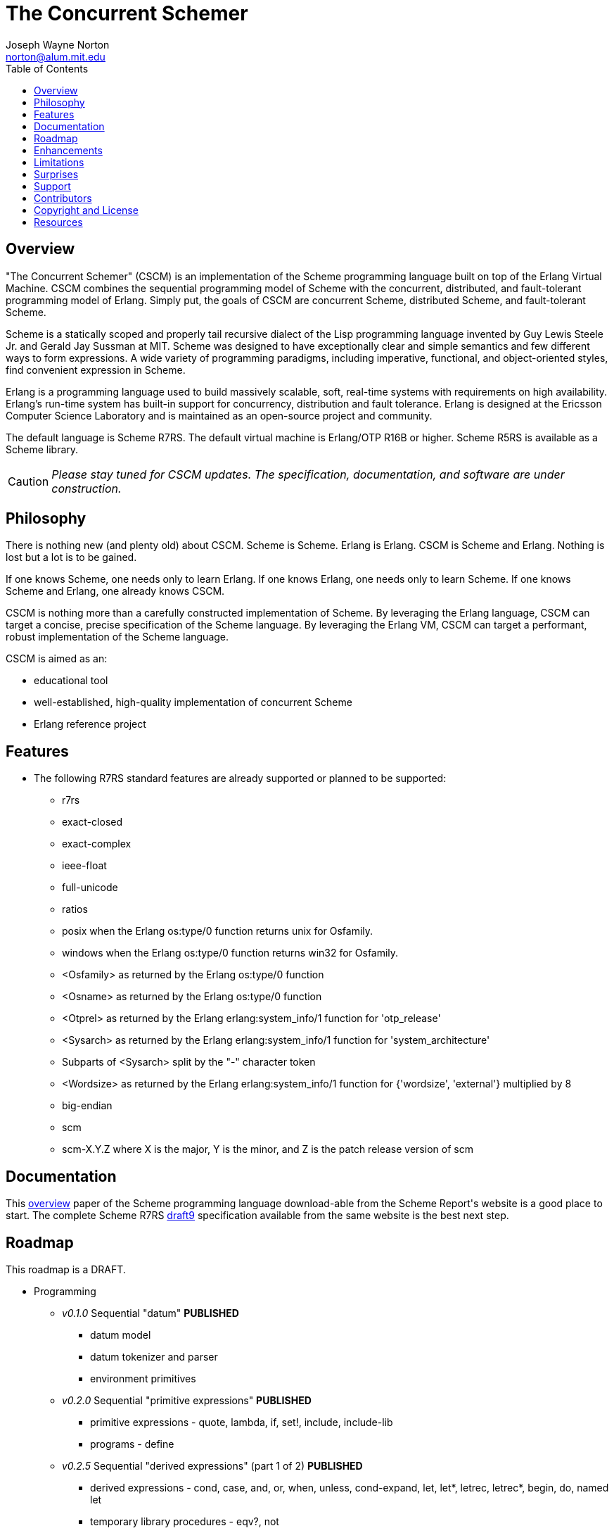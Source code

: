 // -*- Doc -*-
// vim: set syntax=asciidoc:

= The Concurrent Schemer
Joseph Wayne Norton <norton@alum.mit.edu>
:Author Initials: JWN
:title: The Concurrent Schemer
:description: The Erlang VM supports the Scheme programming language.
:footer: Functional programming for the better good!
:brand: CSCM
:brandref: https://github.com/the-concurrent-schemer
:doctype: article
:toc2:
:data-uri:
:backend: bootstrap-docs
:link-assets:
:glyphicons: http://glyphicons.com[Glyphicons]

== Overview

"The Concurrent Schemer" (CSCM) is an implementation of the Scheme
programming language built on top of the Erlang Virtual Machine.  CSCM
combines the sequential programming model of Scheme with the
concurrent, distributed, and fault-tolerant programming model of
Erlang.  Simply put, the goals of CSCM are concurrent Scheme,
distributed Scheme, and fault-tolerant Scheme.

Scheme is a statically scoped and properly tail recursive dialect of
the Lisp programming language invented by Guy Lewis Steele Jr. and
Gerald Jay Sussman at MIT.  Scheme was designed to have exceptionally
clear and simple semantics and few different ways to form expressions.
A wide variety of programming paradigms, including imperative,
functional, and object-oriented styles, find convenient expression in
Scheme.

Erlang is a programming language used to build massively scalable,
soft, real-time systems with requirements on high availability.
Erlang's run-time system has built-in support for concurrency,
distribution and fault tolerance.  Erlang is designed at the Ericsson
Computer Science Laboratory and is maintained as an open-source
project and community.

The default language is Scheme R7RS. The default virtual machine is
Erlang/OTP R16B or higher.  Scheme R5RS is available as a Scheme
library.

CAUTION: _Please stay tuned for CSCM updates.  The specification,
documentation, and software are under construction._

== Philosophy

There is nothing new (and plenty old) about CSCM.  Scheme is Scheme.
Erlang is Erlang.  CSCM is Scheme and Erlang.  Nothing is lost but a
lot is to be gained.

If one knows Scheme, one needs only to learn Erlang.  If one knows
Erlang, one needs only to learn Scheme.  If one knows Scheme and
Erlang, one already knows CSCM.

CSCM is nothing more than a carefully constructed implementation of
Scheme.  By leveraging the Erlang language, CSCM can target a concise,
precise specification of the Scheme language.  By leveraging the
Erlang VM, CSCM can target a performant, robust implementation of the
Scheme language.

CSCM is aimed as an:

- educational tool
- well-established, high-quality implementation of concurrent Scheme
- Erlang reference project

== Features

- The following R7RS standard features are already supported or
  planned to be supported:

  * +r7rs+
  * +exact-closed+
  * +exact-complex+
  * +ieee-float+
  * +full-unicode+
  * +ratios+
  * +posix+ when the Erlang +os:type/0+ function returns +unix+ for
    +Osfamily+.
  * +windows+ when the Erlang +os:type/0+ function returns +win32+ for
    +Osfamily+.
  * +<Osfamily>+ as returned by the Erlang os:type/0 function
  * +<Osname>+ as returned by the Erlang os:type/0 function
  * +<Otprel>+ as returned by the Erlang erlang:system_info/1 function
    for +'otp_release'+
  * +<Sysarch>+ as returned by the Erlang erlang:system_info/1
    function for +'system_architecture'+
  * Subparts of +<Sysarch>+ split by the "-" character token
  * +<Wordsize>+ as returned by the Erlang erlang:system_info/1
    function for +{'wordsize', 'external'}+ multiplied by 8
  * +big-endian+
  * +scm+
  * +scm-X.Y.Z+ where X is the major, Y is the minor, and Z is the
    patch release version of scm

== Documentation

This
http://trac.sacrideo.us/wg/raw-attachment/wiki/WikiStart/overview.pdf[overview]
paper of the Scheme programming language download-able from the Scheme
Report\'s website is a good place to start.  The complete Scheme R7RS
http://trac.sacrideo.us/wg/raw-attachment/wiki/WikiStart/r7rs-draft-9.pdf[draft9]
specification available from the same website is the best next step.

== Roadmap

This roadmap is a +DRAFT+.

- Programming
  * _v0.1.0_ Sequential "datum" *PUBLISHED*
    ** datum model
    ** datum tokenizer and parser
    ** environment primitives

  * _v0.2.0_ Sequential "primitive expressions" *PUBLISHED*
    ** primitive expressions - quote, lambda, if, set!, include, include-lib
    ** programs - define

  * _v0.2.5_ Sequential "derived expressions" (part 1 of 2) *PUBLISHED*
    ** derived expressions - cond, case, and, or, when, unless,
       cond-expand, let, let*, letrec, letrec*, begin, do, named let
    ** temporary library procedures - eqv?, not

  * _v0.2.8_ Sequential "skeleton for libraries" *PUBLISHED*
    ** libraries - skeleton implementation framework for all libraries

  * _v0.3.0_ Sequential "derived expressions" (part 2 of 2) *PUBLISHED*
    ** derived expressions - let-values, let*-values, letrec-values,
       make-parameter, parameterize, guard
    ** *beta* library procedures - apply, call-with-values,
       call-with-current-continuation (a.k.a. call/cc), values,
       call-with-values, dynamic-wind, with-exception-handler, raise,
       raise-continuable, error, error-object?, error-object-message,
       error-object-irritants, file-error?
    ** programs - define-values

  * _v0.4.0_ Sequential "base library without number" *IN PROGRESS*
    ** base library - boolean (0 procedures)
    ** base library - bytevector (16 procedures)
    ** base library - char (8 procedures)
    ** base library - control (7 procedures)
    ** base library - equality (3 procedures)
    ** base library - exception (0 procedures)
    ** base library - io (56 procedures)
    ** base library - list (0 procedures)
    ** base library - string (20 procedures)
    ** base library - symbol (4 procedures)
    ** base library - system (0 procedures)
    ** base library - vector (20 procedures)

  * _v0.5.0_ Sequential "base number library"
    ** libraries - base number (52 procedures), complex (6
       procedures), inexact (14 procedures)

  * _v0.6.0_ Sequential "libraries"
    ** programs - import, define-library
    ** libraries - case-lambda (1 procedure), char (22 procedures),
       cxr (25 procedures), eval (2 procedures), file (11 procedures),
       lazy (5 procedures), load (2 procedures), process-context (7
       procedures), read (2 procedures), repl (1 procedure), time (3
       procedures), write (8 procedures), r5rs (2 procedures)
    ** tools - scm shell

  * _v0.7.0_ Sequential "syntax"
    ** derived expressions - quasiquote, unquote, unquote-splicing
    ** syntax - let-syntax, letrec-syntax, syntax-rules, syntax-error
    ** programs - define-syntax, define-record-type

  * _v0.8.0_ Sequential "features"
    ** extensions - Erlang-style pattern matching, records, and binary
       support
    ** integration - Erlang native functions, nif functions, and code
       loading
    ** tools - scmc compiler
    ** performance - lexical addressing for variable lookup

  * _v0.9.0_ Sequential "maintenance"
    ** bug fixes
    ** refactoring
    ** performance tuning
    ** documentation
    ** compatibility testing (r7rs, r5rs, etc.)

  * _v1.0.0_ Concurrent "processes"
    ** extensions - Erlang processes and error handling
    ** libraries - erlang (demonitor, hibernate, is-process-alive,
       link, monitor, process-flag, process-info, processes, register,
       registered, resume-process, self, recv, send, send-after,
       send-nosuspend, spawn, spawn-link, spawn-monitor, spawn-opt,
       suspend-process, unlink, unregister, whereis, yield)

  * _v1.1.0_ Concurrent "distributed"
    ** extensions - Erlang distribution and error handling
    ** libraries - erlang (disconnect-node, is-alive, monitor-node,
       node, nodes)
    ** libraries - net-adm (dns-hostname, host-file, localhost, names,
       ping, world, world-list)
    ** libraries - net-kernel (allow, connect-node, monitor-nodes,
       get-net-ticktime, set-net-ticktime, start, stop)
    ** tools - epmd

  * _v1.2.0_ Concurrent "ports and drivers"
    ** extensions - Erlang ports, drivers, and error handling

  * _v1.3.0_ Concurrent "maintenance"
    ** bug fixes
    ** refactoring
    ** performance tuning
    ** documentation

- Open Telecom Platform (OTP)
  * _v1.5.0_ OTP "applications"
    ** behaviors - gen_server, gen_fsm, gen_event, supervisor
    ** logging - system
    ** applications
    ** included applications
    ** distributed applications

  * _v1.6.0_ OTP "releases"
    ** releases
    ** release handling
    ** release distribution
    ** release deployment

  * _v1.7.0_ OTP "maintenance"
    ** bug fixes
    ** refactoring
    ** performance tuning
    ** documentation

- Tools
  * _v2.0.0_ Tools
  * ...

- Education and Training
  * ...

== Enhancements

These features are not specified in the <<R7RS>> specification.

 - +include+ _primitive expression_.  A filename may start with a path
   component '$VAR', for some string VAR.  If so, the value of the
   environment variable VAR as returned by '(get-environment-variable
   VAR)' is substituted for '$VAR'.  If +get-environment-variable+
   returns false, '$VAR' is left as is.  If the filename is absolute
   (possibly after variable substitution), the include file with that
   name is included.  Otherwise, the specified file is searched for in
   the current working directory, in the same directory as the current
   including file, and in the directories given by the 'include'
   option, in that order.  The 'include' option is available for the
   scm shell and scm compiler.

- +include-lib+ _primitive expression_.  +include-lib+ is similar to
  +include+ but should not point out an absolute file. Instead, the
  first path component is assumed to be the name of an _Erlang_
  application.  If the filename is absolute (possibly after variable
  substitution), an error is raised.  Otherwise, the file is searched
  using the Erlang code:lib_dir/1 function.

- +letrec-values+ _derived expression binding construct_

These features are also not specified in the <<R7RS>> specification
but are under consideration and review as potential enhancements.

- Properietary procedures for +bytevector-u8-set!+, +list-set!+,
  +string-set!+, and +vector-set!+ having the following properties:
  * different name
  * same number and meaning of arguments
  * same intended operation as original procedure but returns a
    modified copy of the object (as opposed to introducing
    side-effects)

== Limitations

These <<R7RS>> items are not supported.

- Unsupported lexical conventions
  * +datum labels+
  * The +#!fold-case+ and +#!no-fold-case+ directives are treated as
    comments and have no effect on identifiers and character names
    read from the same port.

- Unsupported primitive expressions
  * +include-ci+
  * +include-lib-ci+ _unsupported enhancement_

- Unsupported +(scheme base)+ library exports
  * +bytevector-copy!+
  * +bytevector-u8-set!+
  * +list-set!+
  * +read-bytevector!+
  * +set-car!+
  * +set-cdr!+
  * +string-copy!+
  * +string-fill!+
  * +string-set!+
  * +vector-copy!+
  * +vector-fill!+
  * +vector-set!+

- Unsupported +(scheme r5rs)+ library exports
  * +transcript-on+
  * +transcript-off+

- Miscellaneous
  * The maximum number of arguments that may be passed to a procedure
    is 255.

  * Inexact constants have double precision regardless of the
    specified exponent marker.

  * The following symbols are not allowed as the variable argument to
    +set!+, +define+, +define-values+, +define-syntax+,
    +define-record-type+, and +define-library+ procedure calls.

    ** +quote+ _section 4.1.2_
    ** +lambda+ _section 4.1.4_
    ** +if+ _section 4.1.5_
    ** +set!+ _section 4.1.6_
    ** +include+ _section 4.1.7_
    ** +include-ci+ _section 4.1.7_
    ** +include-lib+ _enhancement_
    ** +include-lib-ci+ _unsupported enhancement_
    ** +cond+ _section 4.2.1_
    ** +case+ _section 4.2.1_
    ** +and+ _section 4.2.1_
    ** +or+ _section 4.2.1_
    ** +when+ _section 4.2.1_
    ** +unless+ _section 4.2.1_
    ** +cond-expand+ _section 4.2.1_
    ** +let+ _section 4.2.2_
    ** +let  **+ _section 4.2.2_
    ** +letrec+ _section 4.2.2_
    ** +letrec  **+ _section 4.2.2_
    ** +let-values+ _section 4.2.2_
    ** +let  **-values+ _section 4.2.2_
    ** +letrec-values+ _enhancement_
    ** +begin+ _section 4.2.3_
    ** +do+ _section 4.2.4_
    ** +make-parameter+ _section 4.2.6_
    ** +parameterize+ _section 4.2.6_
    ** +guard+ _section 4.2.7_
    ** +quasiquote+ _section 4.2.8_
    ** +unquote+ _section 4.2.8_
    ** +unquote-splicing+ _section 4.2.8_
    ** +let-syntax+ _section 4.3.1_
    ** +letrec-syntax+ _section 4.3.1_
    ** +syntax-rules+ _section 4.3.2_
    ** +syntax-error+ _section 4.3.2_
    ** +import+ _section 5.2_
    ** +define+ _section 5.3.1 and 5.3.2_
    ** +define-values+ _section 5.3.3_
    ** +define-syntax+ _section 5.4_
    ** +define-record-type+ _section 5.5_
    ** +define-library+ _section 5.6_
+
NOTE: These symbols are reserved symbols in CSCM's Scheme expression
analyzer.  This implementation strategy prevents overriding the
behavior of the corresponding Scheme expressions with a user-defined
implementation.  This restriction might be removed in the future.

== Surprises

These <<R7RS>> items are not considered as limitations (but should be
documented nevertheless).

- Lexical conventions
  * Scheme symbols, characters, strings, and UTF-8 bytevectors must be
    composed of Unicode characters.  Non-Unicode characters are
    rejected.

- +(scheme base)+ library exports
  * +eqv?+ compares all structured data recursively except for
    procedures.

  * +eqv?+ and +eq?+ share the same implementation.

  * +eqv?+ and +equal?+ share the same implementation with one
    exception for procedures.  Unlike +eqv?+, +equal?+ compares
    lambda-based procedures recursively.

  * A pair allocated by +cons+ is not guaranteed to be different (in
    the sense of +eqv?+) from every existing object.  Generally
    speaking, this is true for all procedures that construct and
    return structured data.

  * +char->integer+ returns only values equal to the Unicode scalar
    value of the given character.  +integer->char+ accepts only values
    that represent Unicode characters.

  * +peek-char+ and +peek-u8+ when called on input ports that
    represent global resources (e.g. standard input) consume the next
    character or next byte respectively.  A consistent view of
    subsequent peek and read operations is maintained for each
    individual port but not globally.

== Support

Please report software issues and patches to the
https://github.com/the-concurrent-schemer/scm/issues[scm] GitHub issue
tracker if you have have trouble or simply found a bug.  Similarly,
please report documentation and specification issues to the
https://github.com/the-concurrent-schemer/scm-doc/issues[scm-doc]
GitHub issue tracker.

Direct general questions and discussions to the
https://groups.google.com/group/the-concurrent-schemer[The Concurrent
Schemer] Google group.

Support is provided on a timely, best-effort basis.

== Contributors

CSCM is looking for contributors to help with all parts of the
Roadmap.

[source,scheme]
(define #Fun (+ #Scheme #Erlang))

If you are interested in Scheme, Erlang, Functional programming, or
otherwise, please check the
http://the-concurrent-schemer.github.io/scm-doc/contributors.html[Contributor's
Guide] for more information.

== Copyright and License

------------
The MIT License

Copyright (C) 2013 by Joseph Wayne Norton <norton@alum.mit.edu>

Permission is hereby granted, free of charge, to any person obtaining a copy
of this software and associated documentation files (the "Software"), to deal
in the Software without restriction, including without limitation the rights
to use, copy, modify, merge, publish, distribute, sublicense, and/or sell
copies of the Software, and to permit persons to whom the Software is
furnished to do so, subject to the following conditions:

The above copyright notice and this permission notice shall be included in
all copies or substantial portions of the Software.

THE SOFTWARE IS PROVIDED "AS IS", WITHOUT WARRANTY OF ANY KIND, EXPRESS OR
IMPLIED, INCLUDING BUT NOT LIMITED TO THE WARRANTIES OF MERCHANTABILITY,
FITNESS FOR A PARTICULAR PURPOSE AND NONINFRINGEMENT. IN NO EVENT SHALL THE
AUTHORS OR COPYRIGHT HOLDERS BE LIABLE FOR ANY CLAIM, DAMAGES OR OTHER
LIABILITY, WHETHER IN AN ACTION OF CONTRACT, TORT OR OTHERWISE, ARISING FROM,
OUT OF OR IN CONNECTION WITH THE SOFTWARE OR THE USE OR OTHER DEALINGS IN
THE SOFTWARE.
------------

[bibliography]
== Resources

An incomplete list of CSCM, Scheme, Erlang, and Related resources.

*CSCM*

- website
- faq
- documentation
  * user's guide
  * contributor's guide
  * sample code and sample applications
- community mailing list
  * announce
  * questions
  * bugs
  * patches
- contributor site
  * source code repositories
  * issue tracker

*Scheme*

[bibliography]
.Books
- [[[SICP]]] Structure and Interpretation of Computer Programs.
  http://mitpress.mit.edu/sicp/

[bibliography]
.Specifications
- [[[RNRS]]] Scheme Reports Process. http://www.scheme-reports.org

- [[[R7RS]]] R7RS _Draft_. 'Revised 7th Report on the Algorithmic
  Language
  Scheme'. http://www.scheme-reports.org/2012/working-group-1.html

- [[[R5RS]]] R5RS. 'Revised 5th Report on the Algorithmic Language
  Scheme'. http://www.schemers.org/Documents/Standards/R5RS/r5rs.pdf

[bibliography]
.Websites
- [[[SCMPEDIA]]] Scheme (programming
  language). http://en.wikipedia.org/wiki/Scheme_(programming_language)[http://en.wikipedia.org/wiki/Scheme_(programming_language)]

- [[[MITSCM]]] Scheme. 'MIT/GNU
  Scheme'. http://groups.csail.mit.edu/mac/projects/scheme/index.html

- [[[SCMORG]]] '(schemers . org): an improper list of Scheme
  resources. http://www.schemers.org

- [[[SCMWIKI]]]
  Community-Scheme-Wiki. http://community.schemewiki.org

*Erlang*

[bibliography]
.Books
- [[[JAERLANG]]] Programming Erlang: Software for a Concurrent World.
  http://pragprog.com/book/jaerlang/programming-erlang

- [[[LYSE]]] Learn You Some Erlang for great good! http://learnyousomeerlang.com

[bibliography]
.Websites
- [[[ERLPEDIA]]] Erlang (programming
  language). http://en.wikipedia.org/wiki/Erlang_(programming_language)[http://en.wikipedia.org/wiki/Erlang_(programming_language)]

- [[[ERLANG]]] ERLANG programming language. http://www.erlang.org

- [[[EUC]]] Erlang User Conference. http://www.erlang.org/euc

- [[[EFACTORY]]] Erlang Factory. http://erlang-factory.com/

- [[[ACMERLANG]]] ACM SIGPLAN Erlang
  Workshops. http://www.erlang.org/workshop

*Related*

- [[[ELIXIR]]] elixir. http://elixir-lang.org

- [[[JOXA]]] Joxa. http://joxa.org

- [[[LFE]]] Lisp Flavored Erlang. http://lfe.github.com

- [[[TERMITE]]] Termite Scheme. http://code.google.com/p/termite/

// -EOF-
